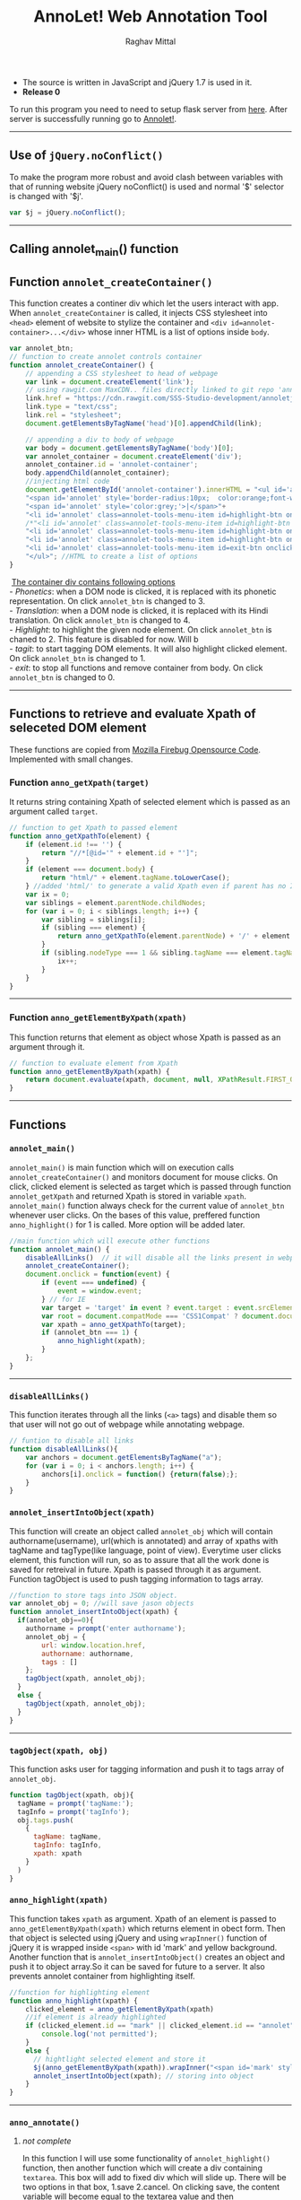 #+Title: AnnoLet! Web Annotation Tool
#+AUTHOR: Raghav Mittal
#+EMAIL:raghav.mittal@st.niituniversity.in

  - The source is written in JavaScript and jQuery 1.7 is used in it.
  - *Release 0*

  To run this program you need to need to setup flask server from [[https://github.com/SSS-Studio-development/web-services][here]]. After server is successfully running go to [[https://rawgit.com/SSS-Studio-development/annoletjs/master/annolet.html][Annolet!]].
------------------------------

** Use of =jQuery.noConflict()=
   To make the program more robust and avoid clash between variables with that of running website
   jQuery noConflict() is used and normal '$' selector is changed with '$j'.
   #+NAME:noconflict
   #+begin_src js :tangle yes
     var $j = jQuery.noConflict();
   #+end_src
--------------------------
** Calling annolet_main() function
#+begin_src js :tangle yes :exports none
   annolet_main();
#+end_src

** Function =annolet_createContainer()=
   This function creates a continer div which let the users interact with app.
   When =annolet_createContainer= is called, it injects CSS stylesheet into =<head>= 
   element of website to stylize the container and =<div id=annolet-container>...</div>= 
   whose inner HTML is a list of options inside =body=.
#+NAME:annolet_createContainer
#+begin_src js :tangle yes
var annolet_btn;
// function to create annolet controls container
function annolet_createContainer() {
    // appending a CSS stylesheet to head of webpage
    var link = document.createElement('link');
    // using rawgit.com MaxCDN.. files directly linked to git repo 'annoletjs/master'
    link.href = "https://cdn.rawgit.com/SSS-Studio-development/annoletjs/master/annolet.css"; //random version number removed bcoz some browser take it as text file and not as CSS.
    link.type = "text/css";
    link.rel = "stylesheet";
    document.getElementsByTagName('head')[0].appendChild(link);

    // appending a div to body of webpage
    var body = document.getElementsByTagName('body')[0];
    var annolet_container = document.createElement('div');
    annolet_container.id = 'annolet-container';
    body.appendChild(annolet_container);
    //injecting html code
    document.getElementById('annolet-container').innerHTML = "<ul id='annolet' class=annolet-tools-menu>"+
    "<span id='annolet' style='border-radius:10px;  color:orange;font-weight:bold;font-family:monospace; font-size:1.3em'>AnnoLet!</span>"+
    "<span id='annolet' style='color:grey;'>|</span>"+
    "<li id='annolet' class=annolet-tools-menu-item id=highlight-btn onclick='annolet_btn=1;'>TagIt!</li>"+
    /*"<li id='annolet' class=annolet-tools-menu-item id=highlight-btn onclick='annolet_btn=2;'>Highlight</li>"+*/
    "<li id='annolet' class=annolet-tools-menu-item id=highlight-btn onclick='annolet_btn=3;'>Phonetics</li>"+
    "<li id='annolet' class=annolet-tools-menu-item id=highlight-btn onclick='annolet_btn=4;'>Translation</li>"+
    "<li id='annolet' class=annolet-tools-menu-item id=exit-btn onclick='annolet_btn=0;'>exit</li>"+
    "</ul>"; //HTML to create a list of options
}
#+end_src
#+begin_verse
    _The container div contains following options_
   - /Phonetics/: when a DOM node is clicked, it is replaced with its phonetic representation. On click =annolet_btn= is changed to 3.
   - /Translation/: when a DOM node is clicked, it is replaced with its Hindi translation. On click =annolet_btn= is changed to 4.
   - /Highlight/: to highlight the given node element. On click =annolet_btn= is chaned to 2. This feature is disabled for now. Will b
   - /tagit/: to start tagging DOM elements. It will also highlight clicked element. On click =annolet_btn= is changed to 1. 
   - /exit/: to stop all functions and remove container from body. On click =annolet_btn= is changed to 0.
#+end_verse
---------------------------------------
** Functions to retrieve and evaluate Xpath of seleceted DOM element
   These functions are copied from [[https://code.google.com/p/fbug/source/browse/branches/firebug1.6/content/firebug/lib.js?spec=svn12950&r=8828#1332][Mozilla Firebug Opensource Code]]. Implemented  with small changes.
*** Function =anno_getXpath(target)=
   It returns string containing Xpath of selected element which is passed as an argument called =target=.
#+NAME:anno_getXpath
#+begin_src js  :tangle yes
// function to get Xpath to passed element
function anno_getXpathTo(element) {
    if (element.id !== '') {
        return "//*[@id='" + element.id + "']";
    }
    if (element === document.body) {
        return "html/" + element.tagName.toLowerCase();
    } //added 'html/' to generate a valid Xpath even if parent has no ID.
    var ix = 0;
    var siblings = element.parentNode.childNodes;
    for (var i = 0; i < siblings.length; i++) {
        var sibling = siblings[i];
        if (sibling === element) {
            return anno_getXpathTo(element.parentNode) + '/' + element.tagName.toLowerCase() + '[' + (ix + 1) + ']';
        }
        if (sibling.nodeType === 1 && sibling.tagName === element.tagName) {
            ix++;
        }
    }
}
#+end_src
--------------------------------------   
*** Function =anno_getElementByXpath(xpath)=
    This function returns that element as object whose Xpath is passed as an argument through it.
#+NAME:anno_getElementByXpath
#+begin_src js :tangle yes
// function to evaluate element from Xpath
function anno_getElementByXpath(xpath) {
    return document.evaluate(xpath, document, null, XPathResult.FIRST_ORDERED_NODE_TYPE, null).singleNodeValue;
}
#+end_src 
--------------------------------
** Functions
*** =annolet_main()=
   =annolet_main()= is main function which will on execution calls =annolet_createContainer()= and monitors document
   for mouse clicks. On click, clicked element is selected as target which is passed through
   function =annolet_getXpath= and returned Xpath is stored in variable =xpath=.
   =annolet_main()= function always check for the current value of =annolet_btn= whenever user clicks.
   On the bases of this value, preffered function =anno_highlight()= for 1 is called. More option will be added later.
#+NAME:annolet_main()
#+begin_src js :tangle yes
//main function which will execute other functions
function annolet_main() {
    disableAllLinks()  // it will disable all the links present in webpage iteratively
    annolet_createContainer();
    document.onclick = function(event) {
        if (event === undefined) {
            event = window.event;
        } // for IE
        var target = 'target' in event ? event.target : event.srcElement; // for IE
        var root = document.compatMode === 'CSS1Compat' ? document.documentElement : document.body;
        var xpath = anno_getXpathTo(target);
        if (annolet_btn === 1) {
            anno_highlight(xpath);
        }
    };
}

#+end_src
   --------------------------------
*** =disableAllLinks()=
This function iterates through all the links (=<a>= tags) and disable them so 
that user will not go out of webpage while annotating webpage.
#+NAME: disableAllLinks
#+begin_src js :tangle yes
// funtion to disable all links
function disableAllLinks(){
    var anchors = document.getElementsByTagName("a");
    for (var i = 0; i < anchors.length; i++) {
        anchors[i].onclick = function() {return(false);};
    }
}
#+end_src
*** =annolet_insertIntoObject(xpath)=
    This function will create an object called =annolet_obj= which will contain authorname(username), url(which is annotated) 
    and array of xpaths with tagName and tagType(like language, point of view). Everytime user clicks element, this function will run, so
    as to assure that all the work done is saved for retreival in future. Xpath is passed through it as argument. Function tagObject is used
    to push tagging information to tags array.
#+NAME: annolet_insertIntoObject
#+begin_src js :tangle yes
//function to store tags into JSON object.
var annolet_obj = 0; //will save jason objects
function annolet_insertIntoObject(xpath) {
  if(annolet_obj==0){
    authorname = prompt('enter authorname');
    annolet_obj = {
        url: window.location.href,
        authorname: authorname,
        tags : []
    };
    tagObject(xpath, annolet_obj);
  }
  else {
    tagObject(xpath, annolet_obj);
  }
}
#+end_src
------------------------------
*** =tagObject(xpath, obj)= 
    This function asks user for tagging information and push it to tags array of =annolet_obj=.
#+NAME: tagObject
#+begin_src js :tangle yes
function tagObject(xpath, obj){
  tagName = prompt('tagName:');
  tagInfo = prompt('tagInfo');
  obj.tags.push(
    {
      tagName: tagName,
      tagInfo: tagInfo,
      xpath: xpath
    }
  )
}
#+end_src
*** =anno_highlight(xpath)=
    This function takes =xpath= as argument. Xpath of an element is passed to =anno_getElementByXpath(xpath)=
    which returns element in obect form. Then that object is selected using jQuery and using =wrapInner()= function 
    of jQuery it is wrapped inside =<span>= with id 'mark' and yellow background. Another function that is 
    =annolet_insertIntoObject()= creates an object and push it to object array.So it can be saved for future to a 
    server. It also prevents annolet container from highlighting itself.
#+NAME: anno_highlight
#+begin_src js :tangle yes
//function for highlighting element
function anno_highlight(xpath) {
    clicked_element = anno_getElementByXpath(xpath)
    //if element is already highlighted
    if (clicked_element.id == "mark" || clicked_element.id == "annolet") {
        console.log('not permitted');
    }
    else {
      // hightlight selected element and store it
      $j(anno_getElementByXpath(xpath)).wrapInner("<span id='mark' style='background:yellow;'></span>");
      annolet_insertIntoObject(xpath); // storing into object
    }
}
#+end_src   
---------------------------------
*** =anno_annotate()=
**** /not complete/
In this function I will use some functionality of =annolet_highlight()= function, then another function which will create 
a div containing =textarea=. This box will add to fixed div which will slide up. There will be two options in that box, 
1.save 
2.cancel. 
On clicking save, the content variable will become equal to the textarea value and then =annolet_pushToStack()= will be called. Right now there is no method for retrieval of annotations.
#+NAME:anno_annotate
#+begin_src js
function anno_annotate(xpath){
if (anno_getElementByXpath(xpath).id != "mark" || !(anno_getElementByXpath(xpath).id)) {
        //adding orange coloured border around selected part.
        $j(anno_getElementByXpath(xpath)).wrapInner("<span id='mark' style='border:solid 1px orange;'></span>");
        annolet_pushToStack(xpath);
    } else {
        console.log('highlighted already');
    }
}
#+end_src
------
*** =get_phonetics=
#+name: get phonetics
#+begin_src js :tangle yes
var phonetic_trans = "default_value";
var language_trans = "default_value";

function get_phonetics(str){

  var xhr = new XMLHttpRequest();
  xhr.open("POST", "//localhost:5000/phonetic-trans", true); // replace localhost afterwards.
  xhr.setRequestHeader("Access-Control-Allow-Origin", "*");
  xhr.setRequestHeader("Content-Type", "application/json; charset=UTF-8");
  xhr.send(JSON.stringify({"sentence":str}));


  xhr.onreadystatechange = processRequest;

  function processRequest(e)
  {
    if (xhr.readyState == 4)
    {
      console.log('pho trans set');
      phonetic_trans = xhr.responseText;
    }
  }

}
#+end_src

*** =get_languagetrans()=
#+name: get_languages
#+begin_src js :tangle yes
function get_languagetrans(str,fr,to){

  var xhr = new XMLHttpRequest();
  xhr.open("POST", "//localhost:5000/language-translive", true); // replace localhost afterwards
  xhr.setRequestHeader("Access-Control-Allow-Origin", "*");
  xhr.setRequestHeader("Content-Type", "application/json; charset=UTF-8");
  xhr.send(JSON.stringify({"sentence":str,"from-language":fr,"to-language":to}));

  xhr.onreadystatechange = processRequest;

  function processRequest(e)
  {
    if (xhr.readyState == 4)
    {
      console.log('language trans set');
      language_trans = xhr.responseText;
    }
  }

}
#+end_src

*** =anno_phonetic()=
#+name: phonetic_translation
#+begin_src js :tangle yes
//function for getting phonetic
function anno_phonetic(xpath) {
  clicked_element = anno_getElementByXpath(xpath);
  if (clicked_element.id == "mark" || clicked_element.id == "annolet") {
      console.log('not permitted');
  }
  else {
    //if element is already translated
  if (anno_getElementByXpath(xpath).id != "phonetic" || !(anno_getElementByXpath(xpath).id)) {
    var text_to_translate = $j(anno_getElementByXpath(xpath)).html();
    get_phonetics(text_to_translate);
    var timer = window.setInterval
    (
      function ()
      {
        if(typeof phonetic_trans !== "default_value")
        {
          console.log("text changing");
          $j(anno_getElementByXpath(xpath)).text(phonetic_trans);
          phonetic_trans = "default_value";
          window.clearInterval(timer);
        }
        else
        {
          console.log("returned without change");
        }
      }
      ,1000
    );
  }
  else {
        console.log('already translated');
    }
  }
}
#+end_src

*** =anno_language()=
#+name: language_translation
#+begin_src js :tangle yes
//function for getting phonetic
function anno_language(xpath) {
  clicked_element = anno_getElementByXpath(xpath);
  //if element is already highlighted
  if (clicked_element.id == "mark" || clicked_element.id == "annolet") {
      console.log('not permitted');
  }
  else {
  //if element is already translated
  if (anno_getElementByXpath(xpath).id != "language" || !(anno_getElementByXpath(xpath).id)) {
    var text_to_translate = $j(anno_getElementByXpath(xpath)).html();
    get_languagetrans(text_to_translate,'en','hi');
    var timer = window.setInterval
    (
      function ()
      {
        if(typeof language_trans !== "default_value")
        {
          console.log("text changing");
          $j(anno_getElementByXpath(xpath)).text(language_trans);
          language_trans = "default_value";
          window.clearInterval(timer);
        }
        else
        {
          console.log("returned without change");
        }
      }
      ,1000
    );
  }
  else {
        console.log('already translated');
    }
  }
}
#+end_src
